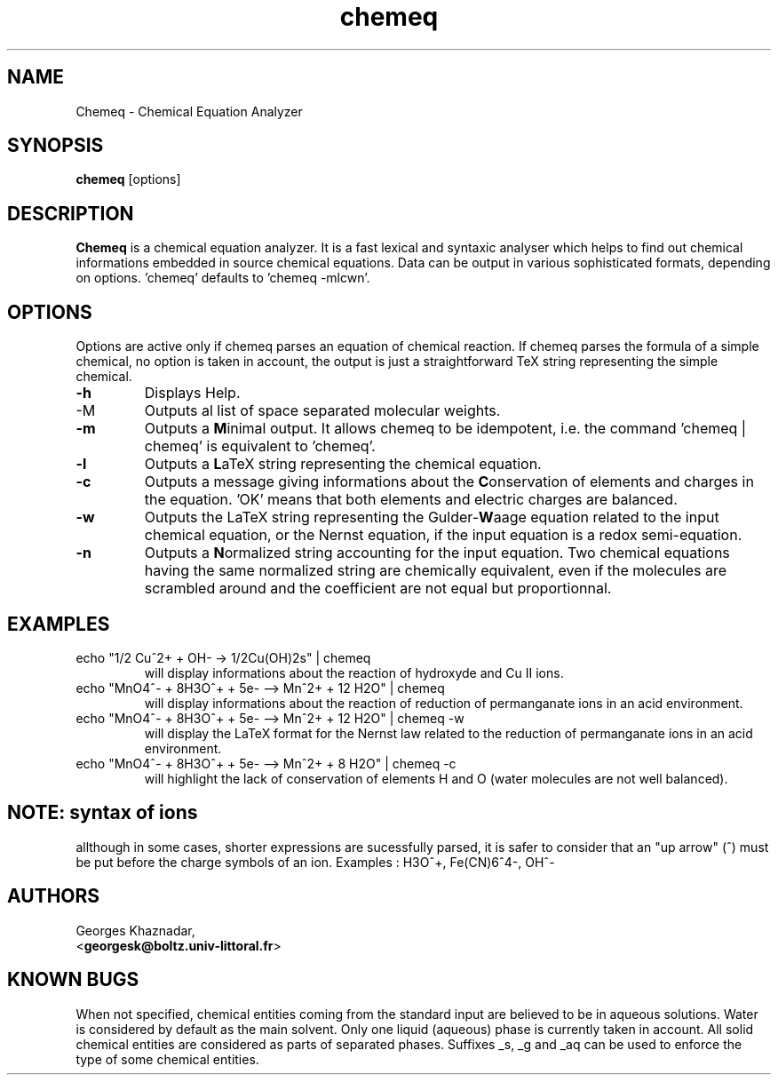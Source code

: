 .\" Chemeq - Chemical Equation Analyzer
.TH chemeq 1 "4 june 2000" "" ""
.SH NAME
Chemeq - Chemical Equation Analyzer
.SH SYNOPSIS
\fBchemeq\fP [options]
.SH DESCRIPTION
\fBChemeq\fP is a chemical equation analyzer. It is a fast lexical and
syntaxic analyser which helps to find out chemical informations embedded
in source chemical equations. Data can be output in various sophisticated
formats, depending on options. 'chemeq' defaults to 'chemeq -mlcwn'.
.SH OPTIONS
Options are active only if chemeq parses an equation of chemical
reaction. If chemeq parses the formula of a simple chemical,
no option is taken in account, the output is just a straightforward
TeX string representing the simple chemical.
.IP "\fB-h"
Displays Help.
.IP "\fb-M"
Outputs al list of space separated molecular weights.
.IP "\fB-m"
Outputs a \fBM\fPinimal output. It allows chemeq to be idempotent,
i.e. the command 'chemeq | chemeq' is equivalent to 'chemeq'.
.IP "\fB-l"
Outputs a \fBL\fPaTeX string representing the chemical equation.
.IP "\fB-c"
Outputs a message giving informations about the \fBC\fPonservation of
elements and charges in the equation. 'OK' means that both elements
and electric charges are balanced.
.IP "\fB-w"
Outputs the LaTeX string representing the Gulder-\fBW\fPaage equation
related to the input chemical equation, or the Nernst equation,
if the input equation is a redox semi-equation.
.IP "\fB-n"
Outputs a \fBN\fPormalized string accounting for the input equation.
Two chemical equations having the same normalized string are chemically
equivalent, even if the molecules are scrambled around and the 
coefficient are not equal but proportionnal.
.SH EXAMPLES
.TP
echo "1/2 Cu^2+ + OH- ->  1/2Cu(OH)2s" | chemeq
will display informations about the reaction of hydroxyde and Cu II ions.
.TP
echo "MnO4^- + 8H3O^+ + 5e- --> Mn^2+ + 12 H2O" | chemeq
will display informations about the reaction of reduction of permanganate
ions in an acid environment.
.TP
echo "MnO4^- + 8H3O^+ + 5e- --> Mn^2+ + 12 H2O" | chemeq -w
will display the LaTeX format for the Nernst law related to the reduction
of permanganate ions in an acid environment.
.TP
echo "MnO4^- + 8H3O^+ + 5e- --> Mn^2+ + 8 H2O" | chemeq -c
will highlight the lack of conservation of elements H and O
(water molecules are not well balanced).
.SH NOTE: syntax of ions
allthough in some cases, shorter expressions are sucessfully parsed,
it is safer to consider that an "up arrow" (^) must be put before the
charge symbols of an ion.
Examples : H3O^+, Fe(CN)6^4-, OH^-

.SH AUTHORS
.br
.nf
Georges Khaznadar, 
  <\fBgeorgesk@boltz.univ-littoral.fr\fP>
.fi
.El
.SH KNOWN BUGS
When not specified, chemical entities coming from the standard input are
believed to be in aqueous solutions. Water is considered by default as the
main solvent. Only one liquid (aqueous) phase is currently taken in account.
All solid chemical entities are considered as parts of separated phases.
Suffixes _s, _g and _aq can be used to enforce the type of some chemical
entities.
